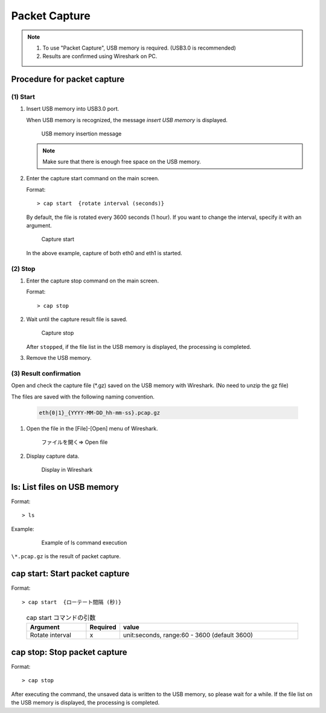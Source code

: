 Packet Capture
============================

.. note::

   1. To use "Packet Capture", USB memory is required. (USB3.0 is recommended)
   2. Results are confirmed using Wireshark on PC.


Procedure for packet capture
-------------------------------

(1) Start
^^^^^^^^^^^^^
1. Insert USB memory into USB3.0 port.

   When USB memory is recognized, the message `insert USB memory` is displayed.

   .. figure:: /_static/ss_insert_usb.png
      :width: 90%

      USB memory insertion message

   .. note::

      Make sure that there is enough free space on the USB memory.



2. Enter the capture start command on the main screen.

   Format::

      > cap start  {rotate interval (seconds)}

   By default, the file is rotated every 3600 seconds (1 hour). If you want to change the interval, specify it with an argument.


   .. figure:: /_static/ss_cap_start.png
      :width: 40%

      Capture start

   In the above example, capture of both eth0 and eth1 is started.


(2) Stop
^^^^^^^^^^^^

1. Enter the capture stop command on the main screen.

   Format::

      > cap stop


2. Wait until the capture result file is saved.

   .. figure:: /_static/ss_cap_stop.png
      :width: 90%

      Capture stop

   After ``stopped``, if the file list in the USB memory is displayed, the processing is completed.



3. Remove the USB memory.

.. raw:: latex

   \clearpage

(3) Result confirmation
^^^^^^^^^^^^^^^^^^^^^^^^

Open and check the capture file (\*.gz) saved on the USB memory with Wireshark. (No need to unzip the gz file)

The files are saved with the following naming convention.

   .. code:: text

      eth{0|1}_{YYYY-MM-DD_hh-mm-ss}.pcap.gz


1. Open the file in the [File]-[Open] menu of Wireshark.

   .. figure:: /_static/ss_wireshark_open.png
      :width: 60%

      ファイルを開く=> Open file

2. Display capture data.

   .. figure:: /_static/ss_wireshark.png
      :width: 80%

      Display in Wireshark


.. raw:: latex

   \clearpage


ls: List files on USB memory
-----------------------------------------------


Format::

   > ls

 
Example:

   .. figure:: /_static/ls.png
      :width: 90%

      Example of ls command execution


``\*.pcap.gz`` is the result of packet capture.


cap start: Start packet capture
--------------------------------------


Format::

   > cap start  {ローテート間隔 (秒)}


..

   .. table:: cap start コマンドの引数
      :widths: 20, 10, 60


      =====================  ===========  ================================================
      Argument                 Required       value
      =====================  ===========  ================================================
      Rotate interval             x           unit:seconds, range:60 - 3600 (default 3600)
      =====================  ===========  ================================================



cap stop: Stop packet capture
-------------------------------


Format::

   > cap stop



After executing the command, the unsaved data is written to the USB memory, so please wait for a while.
If the file list on the USB memory is displayed, the processing is completed.


.. raw:: latex

   \clearpage
